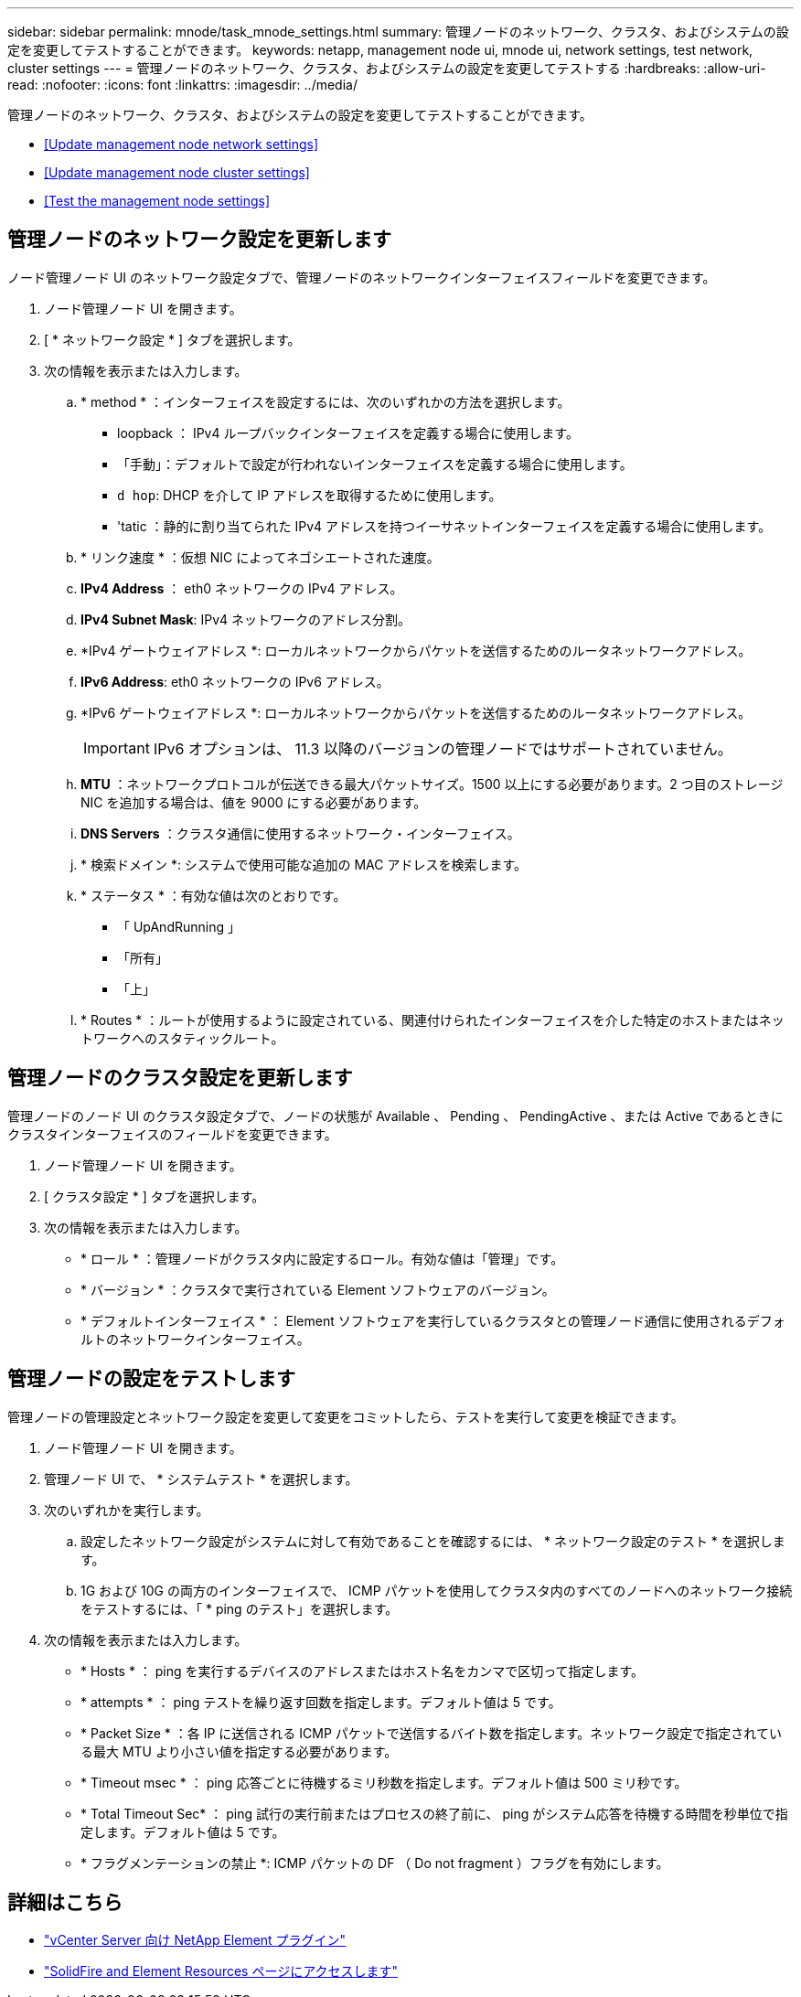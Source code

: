 ---
sidebar: sidebar 
permalink: mnode/task_mnode_settings.html 
summary: 管理ノードのネットワーク、クラスタ、およびシステムの設定を変更してテストすることができます。 
keywords: netapp, management node ui, mnode ui, network settings, test network, cluster settings 
---
= 管理ノードのネットワーク、クラスタ、およびシステムの設定を変更してテストする
:hardbreaks:
:allow-uri-read: 
:nofooter: 
:icons: font
:linkattrs: 
:imagesdir: ../media/


[role="lead"]
管理ノードのネットワーク、クラスタ、およびシステムの設定を変更してテストすることができます。

* <<Update management node network settings>>
* <<Update management node cluster settings>>
* <<Test the management node settings>>




== 管理ノードのネットワーク設定を更新します

ノード管理ノード UI のネットワーク設定タブで、管理ノードのネットワークインターフェイスフィールドを変更できます。

. ノード管理ノード UI を開きます。
. [ * ネットワーク設定 * ] タブを選択します。
. 次の情報を表示または入力します。
+
.. * method * ：インターフェイスを設定するには、次のいずれかの方法を選択します。
+
*** loopback ： IPv4 ループバックインターフェイスを定義する場合に使用します。
*** 「手動」：デフォルトで設定が行われないインターフェイスを定義する場合に使用します。
*** `d hop`: DHCP を介して IP アドレスを取得するために使用します。
*** 'tatic ：静的に割り当てられた IPv4 アドレスを持つイーサネットインターフェイスを定義する場合に使用します。


.. * リンク速度 * ：仮想 NIC によってネゴシエートされた速度。
.. *IPv4 Address* ： eth0 ネットワークの IPv4 アドレス。
.. *IPv4 Subnet Mask*: IPv4 ネットワークのアドレス分割。
.. *IPv4 ゲートウェイアドレス *: ローカルネットワークからパケットを送信するためのルータネットワークアドレス。
.. *IPv6 Address*: eth0 ネットワークの IPv6 アドレス。
.. *IPv6 ゲートウェイアドレス *: ローカルネットワークからパケットを送信するためのルータネットワークアドレス。
+

IMPORTANT: IPv6 オプションは、 11.3 以降のバージョンの管理ノードではサポートされていません。

.. *MTU* ：ネットワークプロトコルが伝送できる最大パケットサイズ。1500 以上にする必要があります。2 つ目のストレージ NIC を追加する場合は、値を 9000 にする必要があります。
.. *DNS Servers* ：クラスタ通信に使用するネットワーク・インターフェイス。
.. * 検索ドメイン *: システムで使用可能な追加の MAC アドレスを検索します。
.. * ステータス * ：有効な値は次のとおりです。
+
*** 「 UpAndRunning 」
*** 「所有」
*** 「上」


.. * Routes * ：ルートが使用するように設定されている、関連付けられたインターフェイスを介した特定のホストまたはネットワークへのスタティックルート。






== 管理ノードのクラスタ設定を更新します

管理ノードのノード UI のクラスタ設定タブで、ノードの状態が Available 、 Pending 、 PendingActive 、または Active であるときにクラスタインターフェイスのフィールドを変更できます。

. ノード管理ノード UI を開きます。
. [ クラスタ設定 * ] タブを選択します。
. 次の情報を表示または入力します。
+
** * ロール * ：管理ノードがクラスタ内に設定するロール。有効な値は「管理」です。
** * バージョン * ：クラスタで実行されている Element ソフトウェアのバージョン。
** * デフォルトインターフェイス * ： Element ソフトウェアを実行しているクラスタとの管理ノード通信に使用されるデフォルトのネットワークインターフェイス。






== 管理ノードの設定をテストします

管理ノードの管理設定とネットワーク設定を変更して変更をコミットしたら、テストを実行して変更を検証できます。

. ノード管理ノード UI を開きます。
. 管理ノード UI で、 * システムテスト * を選択します。
. 次のいずれかを実行します。
+
.. 設定したネットワーク設定がシステムに対して有効であることを確認するには、 * ネットワーク設定のテスト * を選択します。
.. 1G および 10G の両方のインターフェイスで、 ICMP パケットを使用してクラスタ内のすべてのノードへのネットワーク接続をテストするには、「 * ping のテスト」を選択します。


. 次の情報を表示または入力します。
+
** * Hosts * ： ping を実行するデバイスのアドレスまたはホスト名をカンマで区切って指定します。
** * attempts * ： ping テストを繰り返す回数を指定します。デフォルト値は 5 です。
** * Packet Size * ：各 IP に送信される ICMP パケットで送信するバイト数を指定します。ネットワーク設定で指定されている最大 MTU より小さい値を指定する必要があります。
** * Timeout msec * ： ping 応答ごとに待機するミリ秒数を指定します。デフォルト値は 500 ミリ秒です。
** * Total Timeout Sec* ： ping 試行の実行前またはプロセスの終了前に、 ping がシステム応答を待機する時間を秒単位で指定します。デフォルト値は 5 です。
** * フラグメンテーションの禁止 *: ICMP パケットの DF （ Do not fragment ）フラグを有効にします。




[discrete]
== 詳細はこちら

* https://docs.netapp.com/us-en/vcp/index.html["vCenter Server 向け NetApp Element プラグイン"^]
* https://www.netapp.com/data-storage/solidfire/documentation["SolidFire and Element Resources ページにアクセスします"^]

